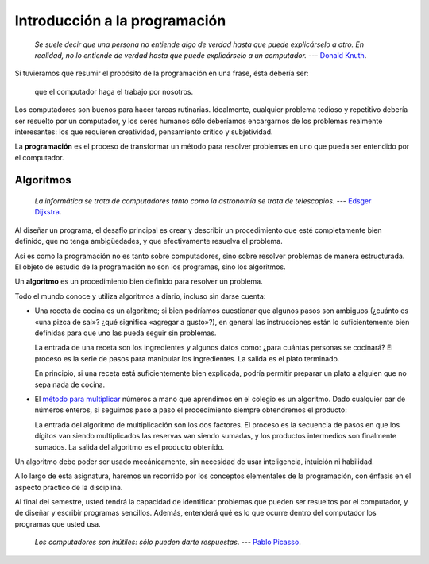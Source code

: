 Introducción a la programación
==============================

    *Se suele decir que una persona no entiende algo de verdad
    hasta que puede explicárselo a otro.
    En realidad, no lo entiende de verdad
    hasta que puede explicárselo a un computador.*
    --- `Donald Knuth <http://es.wikipedia.org/wiki/Donald_Knuth>`_.

Si tuvieramos que resumir el propósito de la programación en una frase,
ésta debería ser:

    que el computador haga el trabajo por nosotros.

Los computadores son buenos para hacer tareas rutinarias.
Idealmente, cualquier problema tedioso y repetitivo
debería ser resuelto por un computador,
y los seres humanos sólo deberíamos encargarnos
de los problemas realmente interesantes:
los que requieren creatividad, pensamiento crítico y subjetividad.

La **programación** es el proceso de
transformar un método para resolver problemas
en uno que pueda ser entendido por el computador.

Algoritmos
----------

    *La informática se trata de computadores
    tanto como la astronomía se trata de telescopios*.
    --- `Edsger Dijkstra <http://es.wikipedia.org/wiki/Edsger_Dijkstra>`_.

Al diseñar un programa,
el desafío principal es crear y describir un procedimiento
que esté completamente bien definido,
que no tenga ambigüedades,
y que efectivamente resuelva el problema.

Así es como la programación no es tanto sobre computadores,
sino sobre resolver problemas de manera estructurada.
El objeto de estudio de la programación no son los programas,
sino los algoritmos.

.. index:: algoritmo

Un **algoritmo** es un procedimiento bien definido
para resolver un problema.

Todo el mundo conoce y utiliza algoritmos a diario,
incluso sin darse cuenta:

.. index:: receta de cocina

* Una receta de cocina es un algoritmo;
  si bien podríamos cuestionar que algunos pasos son ambiguos
  (¿cuánto es «una pizca de sal»? ¿qué significa «agregar a gusto»?),
  en general las instrucciones están lo suficientemente bien definidas
  para que uno las pueda seguir sin problemas.

  La entrada de una receta son los ingredientes
  y algunos datos como: ¿para cuántas personas se cocinará?
  El proceso es la serie de pasos para manipular los ingredientes.
  La salida es el plato terminado.

  En principio,
  si una receta está suficientemente bien explicada,
  podría permitir preparar un plato
  a alguien que no sepa nada de cocina.

.. index:: algoritmo de multiplicación

* El `método para multiplicar`_ números a mano
  que aprendimos en el colegio es un algoritmo.
  Dado cualquier par de números enteros,
  si seguimos paso a paso el procedimiento
  siempre obtendremos el producto:

  .. image:: ../diagramas/multiplicacion.gif
     :align: center

  La entrada del algoritmo de multiplicación
  son los dos factores.
  El proceso es la secuencia de pasos
  en que los dígitos van siendo multiplicados
  las reservas van siendo sumadas,
  y los productos intermedios son finalmente sumados.
  La salida del algoritmo es el producto obtenido.

.. _método para multiplicar: http://es.wikipedia.org/wiki/Algoritmo_de_multiplicación

Un algoritmo debe poder ser usado mecánicamente,
sin necesidad de usar inteligencia, intuición ni habilidad.

.. Programas
.. ---------
.. 
..     *Los computadores son buenos para seguir instrucciones,
..     pero son malos leyéndote la mente*.
..     --- `Donald E. Knuth <http://es.wikipedia.org/wiki/Donald_Knuth>`_.
.. 
.. Un algoritmo puede ser descrito con palabras,
.. pero E: computador necesita una descripción mucho más


.. Problemas
.. ---------
..
..     *Los computadores son inútiles: sólo pueden darte respuestas*.
..     --- `Pablo Picasso <http://es.wikipedia.org/wiki/Pablo_Picasso>`_.
..
.. Los programa


A lo largo de esta asignatura,
haremos un recorrido por los conceptos elementales de la programación,
con énfasis en el aspecto práctico de la disciplina.

Al final del semestre,
usted tendrá la capacidad
de identificar problemas que pueden ser resueltos por el computador,
y de diseñar y escribir programas sencillos.
Además, entenderá qué es lo que ocurre dentro del computador
los programas que usted usa.

     *Los computadores son inútiles: sólo pueden darte respuestas*.
     --- `Pablo Picasso <http://es.wikipedia.org/wiki/Pablo_Picasso>`_.

